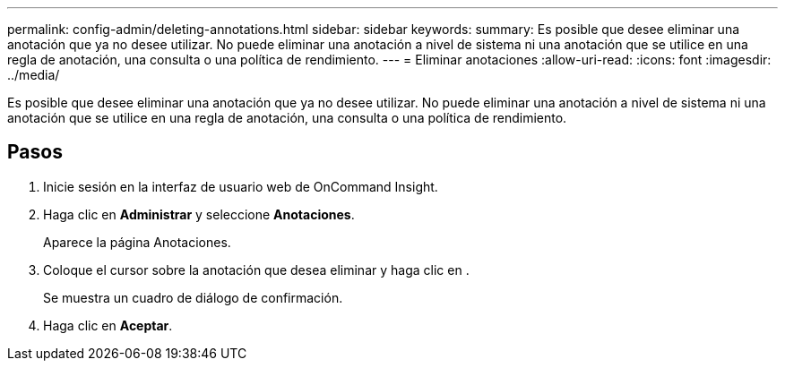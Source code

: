 ---
permalink: config-admin/deleting-annotations.html 
sidebar: sidebar 
keywords:  
summary: Es posible que desee eliminar una anotación que ya no desee utilizar. No puede eliminar una anotación a nivel de sistema ni una anotación que se utilice en una regla de anotación, una consulta o una política de rendimiento. 
---
= Eliminar anotaciones
:allow-uri-read: 
:icons: font
:imagesdir: ../media/


[role="lead"]
Es posible que desee eliminar una anotación que ya no desee utilizar. No puede eliminar una anotación a nivel de sistema ni una anotación que se utilice en una regla de anotación, una consulta o una política de rendimiento.



== Pasos

. Inicie sesión en la interfaz de usuario web de OnCommand Insight.
. Haga clic en *Administrar* y seleccione *Anotaciones*.
+
Aparece la página Anotaciones.

. Coloque el cursor sobre la anotación que desea eliminar y haga clic en image:../media/trash-can-query.gif[""].
+
Se muestra un cuadro de diálogo de confirmación.

. Haga clic en *Aceptar*.

